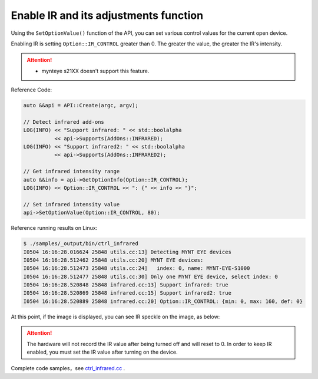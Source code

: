 .. _infrared:

Enable IR and its adjustments function
=======================================

Using the ``SetOptionValue()`` function of the API, you can set various control values for the current open device.

Enabling IR is setting ``Option::IR_CONTROL`` greater than 0. The greater the value, the greater the IR's intensity.

.. Attention::
  * mynteye s21XX doesn't support this feature.

Reference Code:

.. code-block:: c++

  auto &&api = API::Create(argc, argv);

  // Detect infrared add-ons
  LOG(INFO) << "Support infrared: " << std::boolalpha
            << api->Supports(AddOns::INFRARED);
  LOG(INFO) << "Support infrared2: " << std::boolalpha
            << api->Supports(AddOns::INFRARED2);

  // Get infrared intensity range
  auto &&info = api->GetOptionInfo(Option::IR_CONTROL);
  LOG(INFO) << Option::IR_CONTROL << ": {" << info << "}";

  // Set infrared intensity value
  api->SetOptionValue(Option::IR_CONTROL, 80);

Reference running results on Linux:

.. code-block:: bash

  $ ./samples/_output/bin/ctrl_infrared
  I0504 16:16:28.016624 25848 utils.cc:13] Detecting MYNT EYE devices
  I0504 16:16:28.512462 25848 utils.cc:20] MYNT EYE devices:
  I0504 16:16:28.512473 25848 utils.cc:24]   index: 0, name: MYNT-EYE-S1000
  I0504 16:16:28.512477 25848 utils.cc:30] Only one MYNT EYE device, select index: 0
  I0504 16:16:28.520848 25848 infrared.cc:13] Support infrared: true
  I0504 16:16:28.520869 25848 infrared.cc:15] Support infrared2: true
  I0504 16:16:28.520889 25848 infrared.cc:20] Option::IR_CONTROL: {min: 0, max: 160, def: 0}

At this point, if the image is displayed, you can see IR speckle on the image, as below:

.. image:: ../../../images/sdk/ir.png


.. attention::

  The hardware will not record the IR value after being turned off and will reset to 0. In order to keep IR enabled, you must set the IR value after turning on the device.

Complete code samples，see `ctrl_infrared.cc <https://github.com/slightech/MYNT-EYE-S-SDK/blob/master/samples/ctrl_infrared.cc>`_ .
